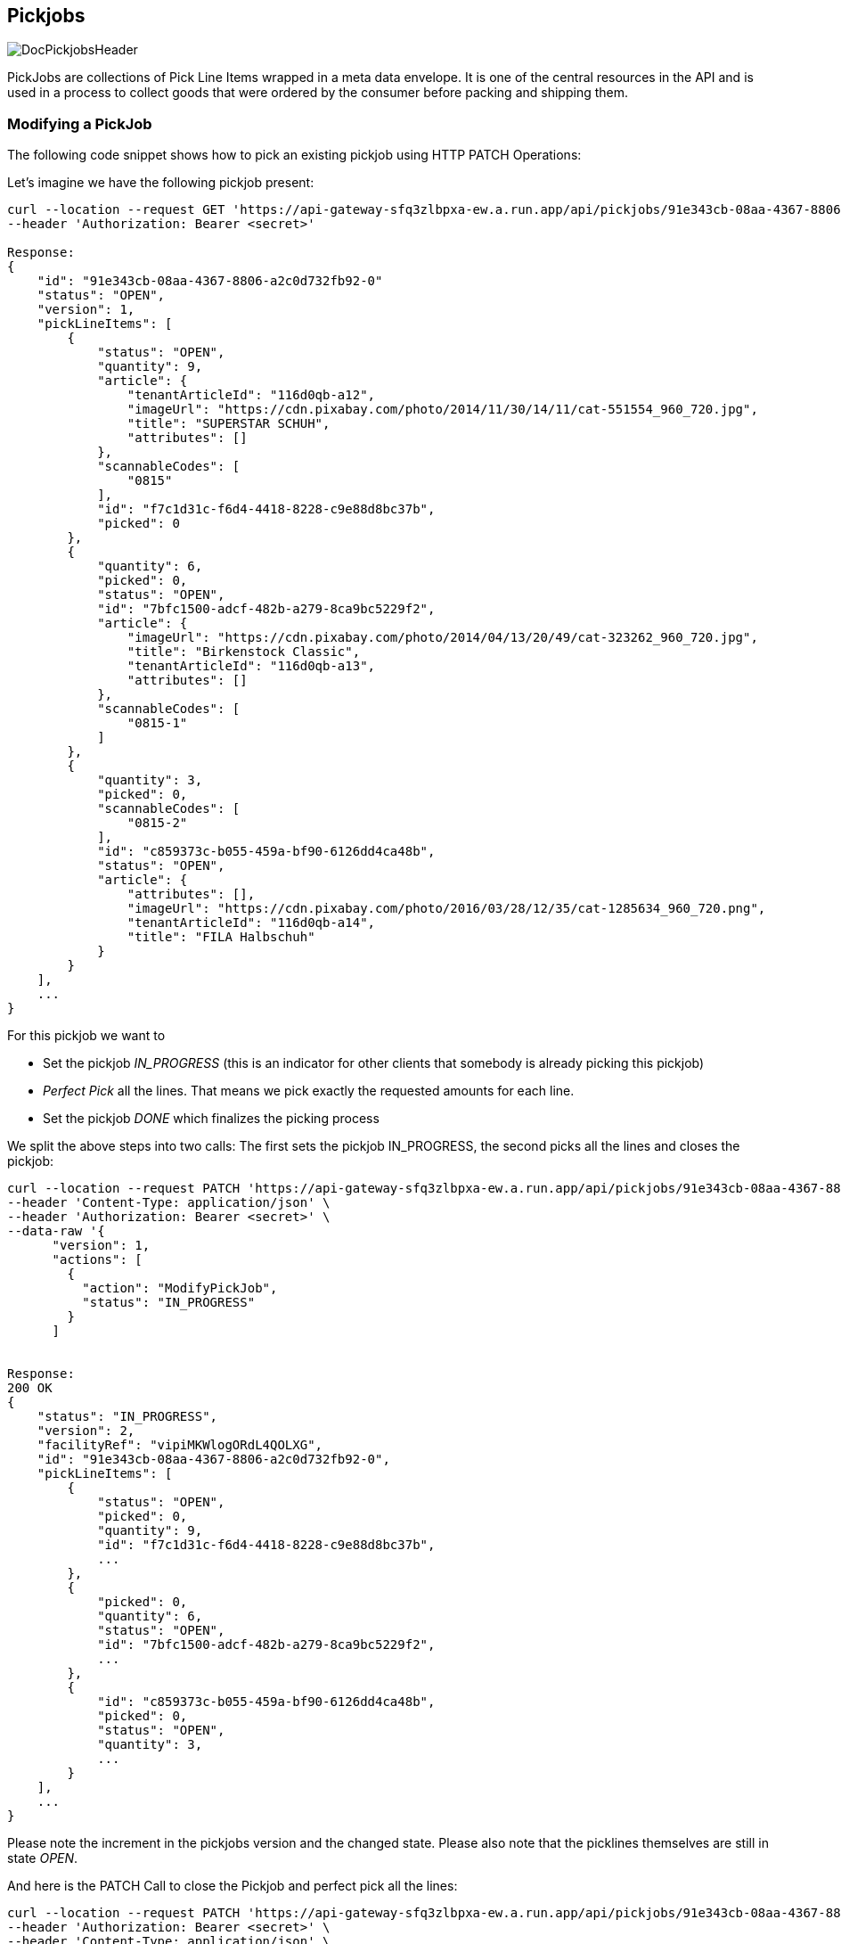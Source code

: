 == Pickjobs
image::doc/pickjobs/DocPickjobsHeader.png[align="center"]
PickJobs are collections of Pick Line Items wrapped in a meta data envelope. It is one of the central resources in the API
and is used in a process to collect goods that were ordered by the consumer before packing and shipping them.

=== Modifying a PickJob
The following code snippet shows how to pick an existing pickjob using HTTP PATCH Operations:

Let's imagine we have the following pickjob present:
[source,curl]
----
curl --location --request GET 'https://api-gateway-sfq3zlbpxa-ew.a.run.app/api/pickjobs/91e343cb-08aa-4367-8806-a2c0d732fb92-0' \
--header 'Authorization: Bearer <secret>'

Response:
{
    "id": "91e343cb-08aa-4367-8806-a2c0d732fb92-0"
    "status": "OPEN",
    "version": 1,
    "pickLineItems": [
        {
            "status": "OPEN",
            "quantity": 9,
            "article": {
                "tenantArticleId": "116d0qb-a12",
                "imageUrl": "https://cdn.pixabay.com/photo/2014/11/30/14/11/cat-551554_960_720.jpg",
                "title": "SUPERSTAR SCHUH",
                "attributes": []
            },
            "scannableCodes": [
                "0815"
            ],
            "id": "f7c1d31c-f6d4-4418-8228-c9e88d8bc37b",
            "picked": 0
        },
        {
            "quantity": 6,
            "picked": 0,
            "status": "OPEN",
            "id": "7bfc1500-adcf-482b-a279-8ca9bc5229f2",
            "article": {
                "imageUrl": "https://cdn.pixabay.com/photo/2014/04/13/20/49/cat-323262_960_720.jpg",
                "title": "Birkenstock Classic",
                "tenantArticleId": "116d0qb-a13",
                "attributes": []
            },
            "scannableCodes": [
                "0815-1"
            ]
        },
        {
            "quantity": 3,
            "picked": 0,
            "scannableCodes": [
                "0815-2"
            ],
            "id": "c859373c-b055-459a-bf90-6126dd4ca48b",
            "status": "OPEN",
            "article": {
                "attributes": [],
                "imageUrl": "https://cdn.pixabay.com/photo/2016/03/28/12/35/cat-1285634_960_720.png",
                "tenantArticleId": "116d0qb-a14",
                "title": "FILA Halbschuh"
            }
        }
    ],
    ...
}
----
For this pickjob we want to

 * Set the pickjob _IN_PROGRESS_ (this is an indicator for other clients that somebody is already picking this pickjob)
 * _Perfect Pick_ all the lines. That means we pick exactly the requested amounts for each line.
 * Set the pickjob _DONE_ which finalizes the picking process

We split the above steps into two calls: The first sets the pickjob IN_PROGRESS, the second picks all the lines and closes the pickjob:

[source,curl]
----
curl --location --request PATCH 'https://api-gateway-sfq3zlbpxa-ew.a.run.app/api/pickjobs/91e343cb-08aa-4367-8806-a2c0d732fb92-0' \
--header 'Content-Type: application/json' \
--header 'Authorization: Bearer <secret>' \
--data-raw '{
      "version": 1,
      "actions": [
        {
          "action": "ModifyPickJob",
          "status": "IN_PROGRESS"
        }
      ]


Response:
200 OK
{
    "status": "IN_PROGRESS",
    "version": 2,
    "facilityRef": "vipiMKWlogORdL4QOLXG",
    "id": "91e343cb-08aa-4367-8806-a2c0d732fb92-0",
    "pickLineItems": [
        {
            "status": "OPEN",
            "picked": 0,
            "quantity": 9,
            "id": "f7c1d31c-f6d4-4418-8228-c9e88d8bc37b",
            ...
        },
        {
            "picked": 0,
            "quantity": 6,
            "status": "OPEN",
            "id": "7bfc1500-adcf-482b-a279-8ca9bc5229f2",
            ...
        },
        {
            "id": "c859373c-b055-459a-bf90-6126dd4ca48b",
            "picked": 0,
            "status": "OPEN",
            "quantity": 3,
            ...
        }
    ],
    ...
}
----
Please note the increment in the pickjobs version and the changed state. Please also note that the picklines themselves are still in state _OPEN_.

And here is the PATCH Call to close the Pickjob and perfect pick all the lines:
[source,curl]
----
curl --location --request PATCH 'https://api-gateway-sfq3zlbpxa-ew.a.run.app/api/pickjobs/91e343cb-08aa-4367-8806-a2c0d732fb92-0' \
--header 'Authorization: Bearer <secret>' \
--header 'Content-Type: application/json' \
--data-raw '{
      "version": 2,
      "actions": [
        {
            "action": "ModifyPickJob",
            "status": "CLOSED"
        },
        {
            "id": "f7c1d31c-f6d4-4418-8228-c9e88d8bc37b",
            "action": "ModifyPickLineItem",
            "status": "CLOSED",
            "picked": 9
        },
        {
            "id": "7bfc1500-adcf-482b-a279-8ca9bc5229f2",
            "action": "ModifyPickLineItem",
            "status": "CLOSED",
            "picked": 6
        },
        {
            "id": "c859373c-b055-459a-bf90-6126dd4ca48b",
            "action": "ModifyPickLineItem",
            "status": "CLOSED",
            "picked": 3
        }
      ]
    }'

Response:
200 OK
{
    "id": "91e343cb-08aa-4367-8806-a2c0d732fb92-0",
    "status": "CLOSED",
    "pickLineItems": [
        {
            "quantity": 9,
            "picked": 9,
            "status": "CLOSED",
            "id": "f7c1d31c-f6d4-4418-8228-c9e88d8bc37b"
            ...
        },
        {
            "quantity": 6,
            "id": "7bfc1500-adcf-482b-a279-8ca9bc5229f2",
            "status": "CLOSED",
            "picked": 6,
            ...
        },
        {
            "picked": 3,
            "id": "c859373c-b055-459a-bf90-6126dd4ca48b",
            "quantity": 3,
            "status": "CLOSED"
            ...
        }
    ],
    "version": 3
    ...
}
----
This concludes this example on how to perform changes on pickjobs. Details about which fields are patchable and some other useful information can be found at the api reference under _ModifyPickJobAction_ and _ModifyPickLineItemAction_.

=== Information about delivery
Complete set of delivery information is conveyed from order to pick job, so, type of order (**Click & Collect** or **default Delivery**) could be fetched from `deliveryinformation` field in pick job.
[source,curl]
----
    "deliveryinformation": {
        "channel": "COLLECT",
        "details": {
            "collect": {
                 "identifier": "Stefan Bauer"  // Identity of the consumer
            },
            "shipping": {
              // Contains address of the consumer
            }
        }
    }
----
By Default `channel` field of the delivery information is set to "SHIPPING" but in Click & Collect option, it is "COLLECT"
